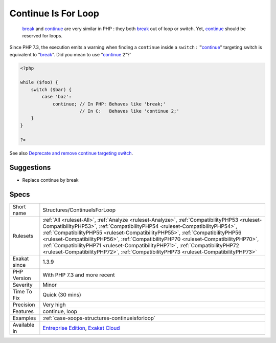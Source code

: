 .. _structures-continueisforloop:

.. _continue-is-for-loop:

Continue Is For Loop
++++++++++++++++++++

  `break <https://www.php.net/manual/en/control-structures.break.php>`_ and `continue <https://www.php.net/manual/en/control-structures.continue.php>`_ are very similar in PHP : they both `break <https://www.php.net/manual/en/control-structures.break.php>`_ out of loop or switch. Yet, `continue <https://www.php.net/manual/en/control-structures.continue.php>`_ should be reserved for loops.

Since PHP 7.3, the execution emits a warning when finding a ``continue`` inside a ``switch`` : '"`continue <https://www.php.net/manual/en/control-structures.continue.php>`_" targeting switch is equivalent to "`break <https://www.php.net/manual/en/control-structures.break.php>`_". Did you mean to use "`continue <https://www.php.net/manual/en/control-structures.continue.php>`_ 2"?'

.. code-block:: php
   
   <?php
   
   while ($foo) {
       switch ($bar) {
           case 'baz':
               continue; // In PHP: Behaves like 'break;'
                         // In C:   Behaves like 'continue 2;'
       }
   }
   
   ?>

See also `Deprecate and remove continue targeting switch <https://wiki.php.net/rfc/continue_on_switch_deprecation>`_.


Suggestions
___________

* Replace continue by break




Specs
_____

+--------------+----------------------------------------------------------------------------------------------------------------------------------------------------------------------------------------------------------------------------------------------------------------------------------------------------------------------------------------------------------------------------------------------------------------------------------------------------------------------------------------------------------------------------+
| Short name   | Structures/ContinueIsForLoop                                                                                                                                                                                                                                                                                                                                                                                                                                                                                               |
+--------------+----------------------------------------------------------------------------------------------------------------------------------------------------------------------------------------------------------------------------------------------------------------------------------------------------------------------------------------------------------------------------------------------------------------------------------------------------------------------------------------------------------------------------+
| Rulesets     | :ref:`All <ruleset-All>`, :ref:`Analyze <ruleset-Analyze>`, :ref:`CompatibilityPHP53 <ruleset-CompatibilityPHP53>`, :ref:`CompatibilityPHP54 <ruleset-CompatibilityPHP54>`, :ref:`CompatibilityPHP55 <ruleset-CompatibilityPHP55>`, :ref:`CompatibilityPHP56 <ruleset-CompatibilityPHP56>`, :ref:`CompatibilityPHP70 <ruleset-CompatibilityPHP70>`, :ref:`CompatibilityPHP71 <ruleset-CompatibilityPHP71>`, :ref:`CompatibilityPHP72 <ruleset-CompatibilityPHP72>`, :ref:`CompatibilityPHP73 <ruleset-CompatibilityPHP73>` |
+--------------+----------------------------------------------------------------------------------------------------------------------------------------------------------------------------------------------------------------------------------------------------------------------------------------------------------------------------------------------------------------------------------------------------------------------------------------------------------------------------------------------------------------------------+
| Exakat since | 1.3.9                                                                                                                                                                                                                                                                                                                                                                                                                                                                                                                      |
+--------------+----------------------------------------------------------------------------------------------------------------------------------------------------------------------------------------------------------------------------------------------------------------------------------------------------------------------------------------------------------------------------------------------------------------------------------------------------------------------------------------------------------------------------+
| PHP Version  | With PHP 7.3 and more recent                                                                                                                                                                                                                                                                                                                                                                                                                                                                                               |
+--------------+----------------------------------------------------------------------------------------------------------------------------------------------------------------------------------------------------------------------------------------------------------------------------------------------------------------------------------------------------------------------------------------------------------------------------------------------------------------------------------------------------------------------------+
| Severity     | Minor                                                                                                                                                                                                                                                                                                                                                                                                                                                                                                                      |
+--------------+----------------------------------------------------------------------------------------------------------------------------------------------------------------------------------------------------------------------------------------------------------------------------------------------------------------------------------------------------------------------------------------------------------------------------------------------------------------------------------------------------------------------------+
| Time To Fix  | Quick (30 mins)                                                                                                                                                                                                                                                                                                                                                                                                                                                                                                            |
+--------------+----------------------------------------------------------------------------------------------------------------------------------------------------------------------------------------------------------------------------------------------------------------------------------------------------------------------------------------------------------------------------------------------------------------------------------------------------------------------------------------------------------------------------+
| Precision    | Very high                                                                                                                                                                                                                                                                                                                                                                                                                                                                                                                  |
+--------------+----------------------------------------------------------------------------------------------------------------------------------------------------------------------------------------------------------------------------------------------------------------------------------------------------------------------------------------------------------------------------------------------------------------------------------------------------------------------------------------------------------------------------+
| Features     | continue, loop                                                                                                                                                                                                                                                                                                                                                                                                                                                                                                             |
+--------------+----------------------------------------------------------------------------------------------------------------------------------------------------------------------------------------------------------------------------------------------------------------------------------------------------------------------------------------------------------------------------------------------------------------------------------------------------------------------------------------------------------------------------+
| Examples     | :ref:`case-xoops-structures-continueisforloop`                                                                                                                                                                                                                                                                                                                                                                                                                                                                             |
+--------------+----------------------------------------------------------------------------------------------------------------------------------------------------------------------------------------------------------------------------------------------------------------------------------------------------------------------------------------------------------------------------------------------------------------------------------------------------------------------------------------------------------------------------+
| Available in | `Entreprise Edition <https://www.exakat.io/entreprise-edition>`_, `Exakat Cloud <https://www.exakat.io/exakat-cloud/>`_                                                                                                                                                                                                                                                                                                                                                                                                    |
+--------------+----------------------------------------------------------------------------------------------------------------------------------------------------------------------------------------------------------------------------------------------------------------------------------------------------------------------------------------------------------------------------------------------------------------------------------------------------------------------------------------------------------------------------+


